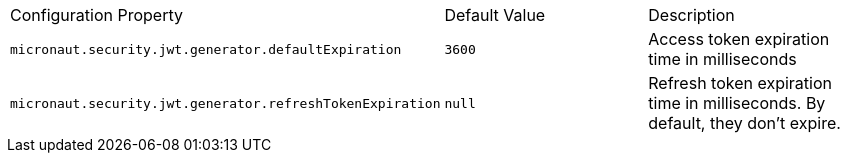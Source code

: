 |===

| Configuration Property | Default Value | Description

| `micronaut.security.jwt.generator.defaultExpiration` |  `3600` | Access token expiration time in milliseconds

| `micronaut.security.jwt.generator.refreshTokenExpiration` | `null` | Refresh token expiration time in milliseconds. By default, they don't expire.

|===


